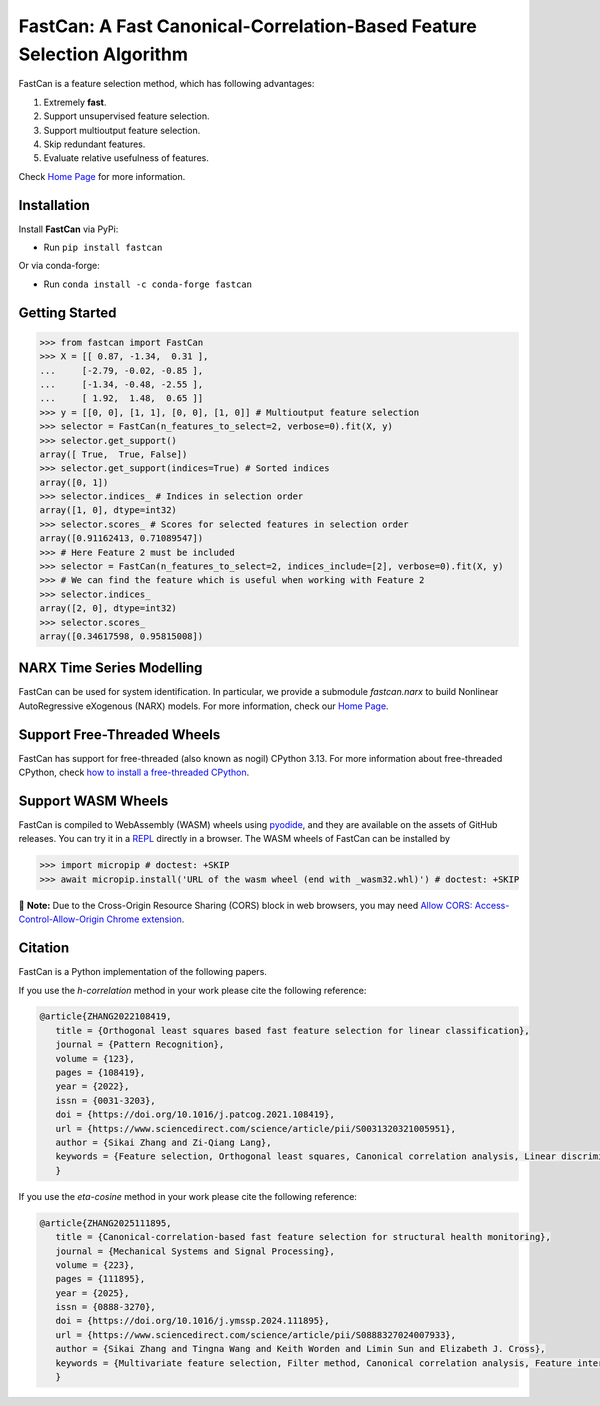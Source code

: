 FastCan: A Fast Canonical-Correlation-Based Feature Selection Algorithm
=======================================================================
|conda| |Codecov| |CI| |Doc| |PythonVersion| |PyPi| |Black| |ruff| |pixi|

.. |conda| image:: https://img.shields.io/conda/vn/conda-forge/fastcan.svg
   :target: https://anaconda.org/conda-forge/fastcan

.. |Codecov| image:: https://codecov.io/gh/scikit-learn-contrib/fastcan/branch/main/graph/badge.svg
   :target: https://codecov.io/gh/scikit-learn-contrib/fastcan

.. |CI| image:: https://github.com/scikit-learn-contrib/fastcan/actions/workflows/ci.yml/badge.svg
   :target: https://github.com/scikit-learn-contrib/fastcan/actions

.. |Doc| image:: https://readthedocs.org/projects/fastcan/badge/?version=latest
   :target: https://fastcan.readthedocs.io/en/latest/?badge=latest

.. |PythonVersion| image:: https://img.shields.io/pypi/pyversions/fastcan.svg
   :target: https://pypi.org/project/fastcan/

.. |PyPi| image:: https://img.shields.io/pypi/v/fastcan
   :target: https://pypi.org/project/fastcan

.. |Black| image:: https://img.shields.io/badge/code%20style-black-000000.svg
   :target: https://github.com/psf/black

.. |ruff| image:: https://img.shields.io/endpoint?url=https://raw.githubusercontent.com/astral-sh/ruff/main/assets/badge/v2.json
   :target: https://github.com/astral-sh/ruff

.. |pixi| image:: https://img.shields.io/endpoint?url=https://raw.githubusercontent.com/prefix-dev/pixi/main/assets/badge/v0.json&style=flat-square
   :target: https://pixi.sh

FastCan is a feature selection method, which has following advantages:

#. Extremely **fast**.

#. Support unsupervised feature selection.

#. Support multioutput feature selection.

#. Skip redundant features.

#. Evaluate relative usefulness of features.

Check `Home Page <https://fastcan.readthedocs.io/en/latest/?badge=latest>`_ for more information.

Installation
------------

Install **FastCan** via PyPi:

* Run ``pip install fastcan``

Or via conda-forge:

* Run ``conda install -c conda-forge fastcan``

Getting Started
---------------
>>> from fastcan import FastCan
>>> X = [[ 0.87, -1.34,  0.31 ],
...     [-2.79, -0.02, -0.85 ],
...     [-1.34, -0.48, -2.55 ],
...     [ 1.92,  1.48,  0.65 ]]
>>> y = [[0, 0], [1, 1], [0, 0], [1, 0]] # Multioutput feature selection
>>> selector = FastCan(n_features_to_select=2, verbose=0).fit(X, y)
>>> selector.get_support()
array([ True,  True, False])
>>> selector.get_support(indices=True) # Sorted indices
array([0, 1])
>>> selector.indices_ # Indices in selection order
array([1, 0], dtype=int32)
>>> selector.scores_ # Scores for selected features in selection order
array([0.91162413, 0.71089547])
>>> # Here Feature 2 must be included
>>> selector = FastCan(n_features_to_select=2, indices_include=[2], verbose=0).fit(X, y)
>>> # We can find the feature which is useful when working with Feature 2
>>> selector.indices_
array([2, 0], dtype=int32)
>>> selector.scores_
array([0.34617598, 0.95815008])


NARX Time Series Modelling
--------------------------
FastCan can be used for system identification.
In particular, we provide a submodule `fastcan.narx` to build Nonlinear AutoRegressive eXogenous (NARX) models.
For more information, check our `Home Page <https://fastcan.readthedocs.io/en/latest/?badge=latest>`_.


Support Free-Threaded Wheels
----------------------------
FastCan has support for free-threaded (also known as nogil) CPython 3.13.
For more information about free-threaded CPython, check `how to install a free-threaded CPython <https://py-free-threading.github.io/installing_cpython/>`_.

Support WASM Wheels
-------------------
FastCan is compiled to WebAssembly (WASM) wheels using `pyodide <https://github.com/pyodide/pyodide>`_, and they are available on the assets of GitHub releases.
You can try it in a `REPL <https://pyodide.org/en/stable/console.html>`_ directly in a browser.
The WASM wheels of FastCan can be installed by

>>> import micropip # doctest: +SKIP
>>> await micropip.install('URL of the wasm wheel (end with _wasm32.whl)') # doctest: +SKIP

📝 **Note:** Due to the Cross-Origin Resource Sharing (CORS) block in web browsers,
you may need `Allow CORS: Access-Control-Allow-Origin Chrome extension <https://chrome.google.com/webstore/detail/allow-cors-access-control/lhobafahddgcelffkeicbaginigeejlf>`_.


Citation
--------

FastCan is a Python implementation of the following papers.

If you use the `h-correlation` method in your work please cite the following reference:

.. code:: bibtex

   @article{ZHANG2022108419,
      title = {Orthogonal least squares based fast feature selection for linear classification},
      journal = {Pattern Recognition},
      volume = {123},
      pages = {108419},
      year = {2022},
      issn = {0031-3203},
      doi = {https://doi.org/10.1016/j.patcog.2021.108419},
      url = {https://www.sciencedirect.com/science/article/pii/S0031320321005951},
      author = {Sikai Zhang and Zi-Qiang Lang},
      keywords = {Feature selection, Orthogonal least squares, Canonical correlation analysis, Linear discriminant analysis, Multi-label, Multivariate time series, Feature interaction},
      }

If you use the `eta-cosine` method in your work please cite the following reference:

.. code:: bibtex

   @article{ZHANG2025111895,
      title = {Canonical-correlation-based fast feature selection for structural health monitoring},
      journal = {Mechanical Systems and Signal Processing},
      volume = {223},
      pages = {111895},
      year = {2025},
      issn = {0888-3270},
      doi = {https://doi.org/10.1016/j.ymssp.2024.111895},
      url = {https://www.sciencedirect.com/science/article/pii/S0888327024007933},
      author = {Sikai Zhang and Tingna Wang and Keith Worden and Limin Sun and Elizabeth J. Cross},
      keywords = {Multivariate feature selection, Filter method, Canonical correlation analysis, Feature interaction, Feature redundancy, Structural health monitoring},
      }

